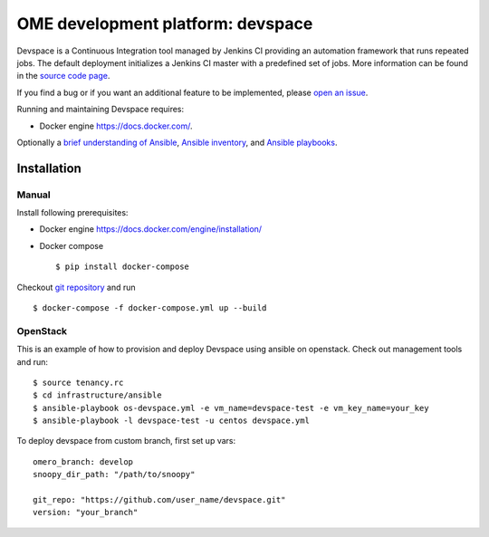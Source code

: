 OME development platform: devspace
==================================

Devspace is a Continuous Integration tool managed by Jenkins CI
providing an automation framework that runs repeated jobs.
The default deployment initializes a Jenkins CI master with
a predefined set of jobs. More information can be found in the
`source code page <https://github.com/openmicroscopy/devspace>`_.

If you find a bug or if you want an additional feature to be implemented,
please `open an issue <https://github.com/openmicroscopy/devspace/issues>`_.

Running and maintaining Devspace requires:

-  Docker engine https://docs.docker.com/.

Optionally a `brief understanding of Ansible <https://docs.ansible.com/ansible/intro_getting_started.html>`_,
`Ansible inventory <https://docs.ansible.com/ansible/intro_inventory.html>`_,
and `Ansible playbooks <https://docs.ansible.com/ansible/playbooks.html>`_.

Installation
------------

Manual
^^^^^^

Install following prerequisites:

-  Docker engine https://docs.docker.com/engine/installation/
-  Docker compose

   ::

      $ pip install docker-compose

Checkout `git repository <https://github.com/openmicroscopy/devspace>`_ and run

::

   $ docker-compose -f docker-compose.yml up --build


OpenStack
^^^^^^^^^

This is an example of how to provision and deploy Devspace using ansible on openstack.
Check out management tools and run:

::

   $ source tenancy.rc
   $ cd infrastructure/ansible
   $ ansible-playbook os-devspace.yml -e vm_name=devspace-test -e vm_key_name=your_key
   $ ansible-playbook -l devspace-test -u centos devspace.yml


To deploy devspace from custom branch, first set up vars:

::

   omero_branch: develop
   snoopy_dir_path: "/path/to/snoopy"

   git_repo: "https://github.com/user_name/devspace.git"
   version: "your_branch"
